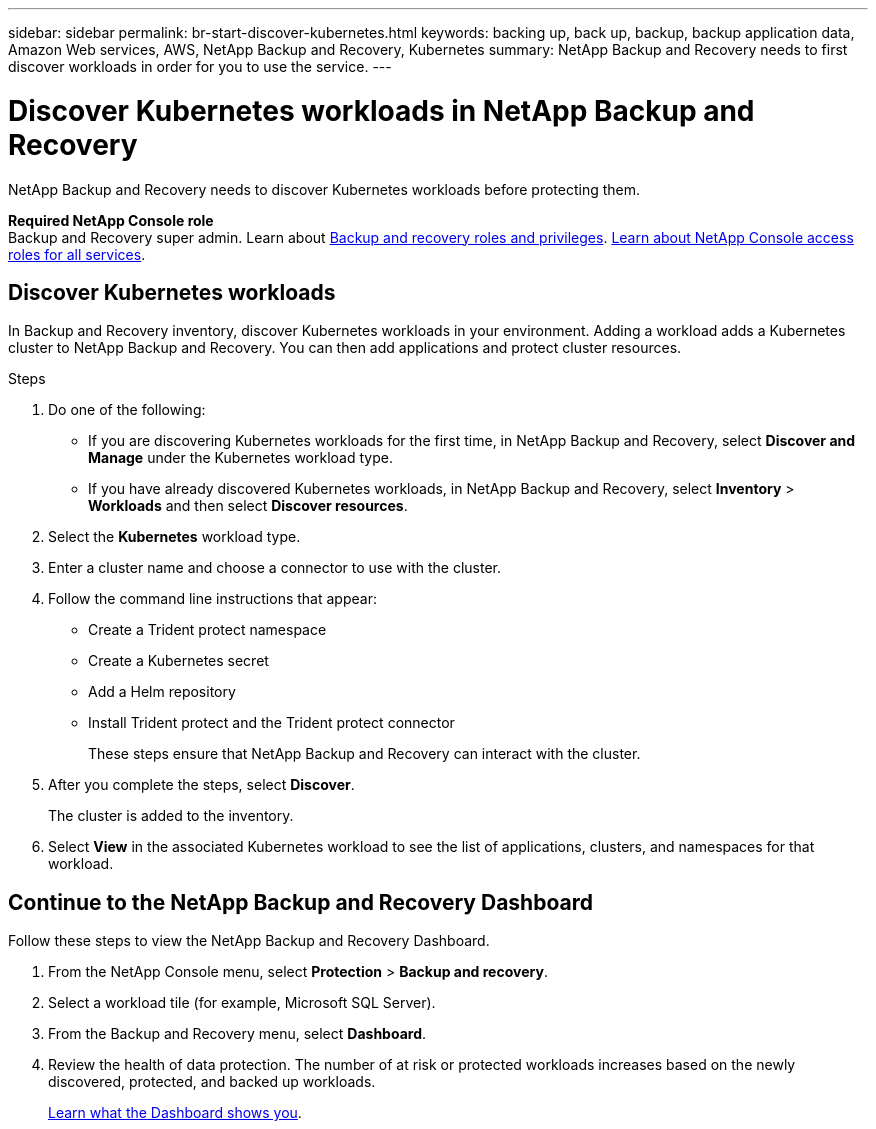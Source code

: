 ---
sidebar: sidebar
permalink: br-start-discover-kubernetes.html
keywords: backing up, back up, backup, backup application data, Amazon Web services, AWS, NetApp Backup and Recovery, Kubernetes
summary: NetApp Backup and Recovery needs to first discover workloads in order for you to use the service.  
---

= Discover Kubernetes workloads in NetApp Backup and Recovery
:hardbreaks:
:nofooter:
:icons: font
:linkattrs:
:imagesdir: ./media/

[.lead]
NetApp Backup and Recovery needs to discover Kubernetes workloads before protecting them. 

*Required NetApp Console role*
Backup and Recovery super admin. Learn about link:reference-roles.html[Backup and recovery roles and privileges]. https://docs.netapp.com/us-en/console-setup-admin/reference-iam-predefined-roles.html[Learn about NetApp Console access roles for all services^].


== Discover Kubernetes workloads
In Backup and Recovery inventory, discover Kubernetes workloads in your environment. Adding a workload adds a Kubernetes cluster to NetApp Backup and Recovery. You can then add applications and protect cluster resources.

.Steps
. Do one of the following:
+
* If you are discovering Kubernetes workloads for the first time, in NetApp Backup and Recovery, select *Discover and Manage* under the Kubernetes workload type.
* If you have already discovered Kubernetes workloads, in NetApp Backup and Recovery, select *Inventory* > *Workloads* and then select *Discover resources*.

. Select the *Kubernetes* workload type.
. Enter a cluster name and choose a connector to use with the cluster.
. Follow the command line instructions that appear:
+
* Create a Trident protect namespace
* Create a Kubernetes secret
* Add a Helm repository
* Install Trident protect and the Trident protect connector
+
These steps ensure that NetApp Backup and Recovery can interact with the cluster.
. After you complete the steps, select *Discover*.
+
The cluster is added to the inventory.
. Select *View* in the associated Kubernetes workload to see the list of applications, clusters, and namespaces for that workload.

== Continue to the NetApp Backup and Recovery Dashboard
Follow these steps to view the NetApp Backup and Recovery Dashboard. 

. From the NetApp Console menu, select *Protection* > *Backup and recovery*.
. Select a workload tile (for example, Microsoft SQL Server).
. From the Backup and Recovery menu, select *Dashboard*.

. Review the health of data protection. The number of at risk or protected workloads increases based on the newly discovered, protected, and backed up workloads.  
+
link:br-use-dashboard.html[Learn what the Dashboard shows you].